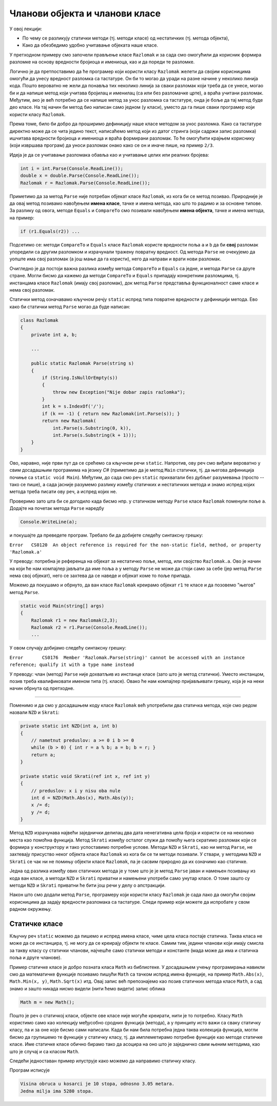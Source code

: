 Чланови објекта и чланови класе
===============================

У овој лекцији:

- По чему се разликују статички методи (тј. методи класе) од нестатичких (тј. метода објекта),
- Како да обезбедимо удобно учитавање објеката наше класе.


У претходном примеру смо започели прављење класе ``Razlomak`` и за сада смо омогућили да 
корисник формира разломке на основу вредности бројиоца и имениоца, као и да пореди те разломке. 

Логично је да претпоставимо да ће програмер који користи класу ``Razlomak`` желети да својим 
корисницима омогући да унесу вредност разломка са тастатуре. Он би то могао да уради на разне 
начине у неколико линија кода. Пошто вероватно не жели да понавља тих неколико линија за сваки 
разломак који треба да се унесе, могао би и да напише метод који учитава бројилац и именилац 
(са или без разломачке црте), а враћа учитани разломак. Међутим, ако је већ потребно да се напише 
метод за унос разломка са тастатуре, онда је боље да тај метод буде део класе. На тај начин би 
метод био написан само једном (у класи), уместо да га пише сваки програмер који користи класу 
``Razlomak``. 

Према томе, било би добро да проширимо дефиницију наше класе методом за унос разломка. Како са 
тастатуре директно може да се чита једино текст, написаћемо метод који из датог стринга (који 
садржи запис разломка) ишчитава вредности бројиоца и имениоца и враћа формирани разломак. То 
ће омогућити крајњем кориснику (који извршава програм) да уноси разломак онако како се он и 
иначе пише, на пример ``2/3``.

Идеја је да се учитавање разломака обавља као и учитавање целих или реалних бројева:

.. code-block:: csharp

    int i = int.Parse(Console.ReadLine());
    double x = double.Parse(Console.ReadLine());
    Razlomak r = Razlomak.Parse(Console.ReadLine());

Приметимо да за метод ``Parse`` није потребан објекат класе ``Razlomak``, из кога би се метод 
позивао. Природније је да овај метод позивамо навођењем **имена класе**, тачке и имена метода, 
као што то радимо и за основне типове. За разлику од овога, методе ``Equals`` и ``CompareTo`` 
смо позивали навођењем **имена објекта**, тачке и имена метода, на пример:

.. code-block:: csharp

    if (r1.Equals(r2)) ...

Подсетимо се: методи ``CompareTo`` и ``Equals`` класе ``Razlomak`` користе вредности поља ``a`` и 
``b`` да би **свој** разломак упоредили са другим разломком и израчунали тражену повратну вредност. 
Од метода ``Parse`` не очекујемо да уопште има свој разломак (а још мање да га користи), него да 
направи и врати нови разломак.

Очигледно је да постоји важна разлика између метода ``CompareTo`` и ``Equals`` са једне, и метода 
``Parse`` са друге стране. Могли бисмо да кажемо да методи ``CompareTo`` и ``Equals`` припадају 
конкретним разломцима, тј. инстанцама класе ``Razlomak`` (имају свој разломак), док метод ``Parse`` 
представља функционалност саме класе и нема свој разломак.

.. infonote::

    Метод који представља функционалност саме класе и нема свој објекат називамо **статички** метод.

    Метод који припада инстанци класе (тј. има свој објекат) називамо **нестатички** метод.

Статички метод означавамо кључном речју ``static`` испред типа повратне вредности у дефиницији 
метода. Ево како би статички метод ``Parse`` могао да буде написан:

.. code-block:: csharp

    class Razlomak
    {
        private int a, b; 
        
        ...
        
        public static Razlomak Parse(string s)
        {
            if (String.IsNullOrEmpty(s))
            {
                throw new Exception("Nije dobar zapis razlomka");
            }
            int k = s.IndexOf('/');
            if (k == -1) { return new Razlomak(int.Parse(s)); }
            return new Razlomak(
                int.Parse(s.Substring(0, k)),
                int.Parse(s.Substring(k + 1)));
        }
    }

Ово, наравно, није први пут да се срећемо са кључном речи ``static``. Напротив, ову реч смо 
виђали вероватно у свим досадашњим програмима на језику *C#* (приметимо да је метод ``Main`` 
статички, тј. да његова дефиниција почиње са ``static void Main``). Међутим, до сада смо реч 
``static`` прихватали без дубљег разумевања (просто -- тако се пише), а сада јасније разумемо 
разлику између статичких и нестатичких метода и знамо испред којих метода треба писати ову 
реч, а испред којих не.

.. suggestionnote::

    Као што је речено, метод проглашавамо за статички када му није потребан "његов" објекат. 
    Мада смо ово сад разјаснили, сигурно ће се дешавати да реч ``static`` употребимо недоследно, 
    тј. да урадимо једну од следеће две ствари: 
    
    - да у статичком методу покушамо да употребимо неког члана класе (поље, метод, својство)
    - да за објекат дате класе покушамо да позовемо неки нестатички метод те класе

    Испоставиће се да у оба случаја компајлер пријављује грешку и програм не може да се преведе 
    и покрене. Ако већ покушамо нешто бесмислено, као што је коришћење поља свог објекта из 
    статичког метода, или позив статичког метода из инстанце класе, за нас је најбоље да такав 
    покушај не прође ни компајлирање. Разумевање и исправљање оваквих синтаксних грешака може у 
    почетку да изгледа тешко, али се у ствари брзо учи и сигурно је лакше од налажења грешке 
    настале током извршавања програма.
    
    Да би нам касније било лакше да се снађемо и разумемо поруке о грешкама, добро је да их први 
    пут намерно направимо и да видимо како оне тачно изгледају, јер ћемо у првом наиласку на њих 
    лакше да их разумемо када унапред знамо у чему смо погрешили.

Проверимо зато шта би се догодило када бисмо нпр. у статичком методу ``Parse`` 
класе ``Razlomak`` поменули поље ``a``. Додајте на почетак метода ``Parse`` наредбу 

.. code-block:: csharp

    Console.WriteLine(a);

и покушајте да преведете програм. Требало би да добијете следећу синтаксну грешку:

| ``Error   CS0120  An object reference is required for the non-static field, method, or property 'Razlomak.a'``

У преводу: потребна је референца на објекат за нестатичко поље, метод, или својство ``Razlomak.a``.
Ово је начин на који ће нам  компајлер јављати да име поља ``a`` у методу ``Parse`` не може да стоји 
само за себе (јер метод ``Parse`` нема свој објекат), него се захтева да се наведе и објекат коме то 
поље припада.

Можемо да покушамо и обрнуто, да ван класе ``Razlomak`` креирамо објекат ``r1`` те класе и 
да позовемо "његов" метод ``Parse``.

.. code-block:: csharp

    static void Main(string[] args)
    {
        Razlomak r1 = new Razlomak(2,3);
        Razlomak r2 = r1.Parse(Console.ReadLine());
        ...
        
У овом случају добијамо следећу синтаксну грешку:

| ``Error	CS0176	Member 'Razlomak.Parse(string)' cannot be accessed with an instance reference; qualify it with a type name instead``

У преводу: члан (метод) ``Parse`` није дохватљив из инстанце класе (зато што је метод статички). 
Уместо инстанцом, позив треба квалификовати именом типа (тј. класе). Овако ће нам компајлер 
пријављивати грешку, која је на неки начин обрнута од претходне.

~~~~
    
Поменимо и да смо у досадашњем коду класе ``Razlomak`` већ употребили два статичка метода, 
које смо редом назвали ``NZD`` и  ``Skrati``:

.. code-block:: csharp

    private static int NZD(int a, int b)
    {
        // nametnut preduslov: a >= 0 i b >= 0
        while (b > 0) { int r = a % b; a = b; b = r; }
        return a;
    }

    private static void Skrati(ref int x, ref int y)
    {
        // preduslov: x i y nisu oba nule
        int d = NZD(Math.Abs(x), Math.Abs(y));
        x /= d;
        y /= d;
    }

Метод ``NZD`` израчунава највећи заједнички делилац два дата ненегативна цела броја и користи 
се на неколико места као помоћна функција. Метод ``Skrati`` између осталог служи да помоћу њега 
скратимо разломак који се формира у конструктору и тако успоставимо потребне услове. Методи 
``NZD`` и ``Skrati``, као ни метод ``Parse``, не захтевају присуство неког објекта класе 
``Razlomak`` из кога би се ти методи позивали. У ствари, у методима ``NZD`` и ``Skrati`` се чак 
ни не помињу објекти класе ``Razlomak``, па је сасвим природно да их означимо као статичке.

Једна од разлика између ових статичких метода је у томе што је је метод ``Parse`` јаван и намењен 
позивању из кода ван класе, а методи ``NZD`` и ``Skrati`` приватни и намењени употреби само унутар 
класе. О томе зашто су методи ``NZD`` и ``Skrati`` приватни ће бити још речи у делу о апстракцији.

Након што смо додали метод ``Parse``, програмеру који користи класу ``Razlomak`` је сада лако да 
омогући својим корисницима да задају вредности разломака са тастатуре. Следи пример који можете 
да испробате у свом радном окружењу.

.. activecode:: ucitavanje_razlomaka
    :passivecode: true
    :includesrc: src/primeri/ucitavanje_razlomaka.cs


Статичке класе
--------------

Кључну реч ``static`` можемо да пишемо и испред имена класе, чиме цела класа постаје статичка. 
Таква класа не може да се инстанцира, тј. не могу да се креирају објекти те класе. Самим тим, 
једини чланови који имају смисла за такву класу су статички чланови, најчешће само статички 
методи и константе (мада може да има и статичка поља и друге чланове). 

Пример статичке класе је добро позната класа ``Math`` из библиотеке. У досадашњем учењу 
програмирања навикли смо да математичке функције позивамо пишући ``Math`` са тачком испред 
имена функције, на пример ``Math.Abs(x)``, ``Math.Min(x, y)``, ``Math.Sqrt(x)`` итд. Овај запис 
већ препознајемо као позив статичких метода класе ``Math``, а сад знамо и зашто никада нисмо 
видели (нити ћемо видети) запис облика 

.. code-block:: csharp

    Math m = new Math();

Пошто је реч о статичкој класи, објекте ове класе није могуће креирати, нити је то потребно. 
Класу ``Math`` користимо само као колекцију међусобно сродних функција (метода), а у принципу 
исто важи са сваку статичку класу, па и за оне које бисмо сами написали. Када би нам била 
потребна једна таква колекција функција, могли бисмо да групишемо те функције у статичку класу, 
тј. да имплеметирамо потребне функције као методе статичке класе. Име статичке класе обично 
бирамо тако да асоцира на оно што је заједничко свим њеним методима, као што је случај и са 
класом ``Math``.

Следећи једноставан пример илуструје како можемо да направимо статичку класу.

.. activecode:: primer_staticke_klase
    :passivecode: true

    using System;

    public static class KonvertorDuzina
    {
        private const double jedanInc = 0.0254;
        private const double jednaStopa = 0.3048;
        private const double jedanJard = 0.9144;
        private const double jednaMilja = 1609.344;
        private const double jednaNMilja = 1852;

        public static double InciUMetre(double inc) { return inc * jedanInc; }
        public static double StopeUMetre(double stope) { return stope * jednaStopa; }
        public static double JardiUMetre(double jardi) { return jardi * jedanJard; }
        public static double MiljeUMetre(double milje) { return milje * jednaMilja; }
        public static double NautickeMiljeUMetre(double nautMilje) { return nautMilje * jednaNMilja; }
        
        public static double MetriUInce(double m) { return m / jedanInc; }
        public static double MetriUStope(double m) { return m / jednaStopa; }
        public static double MetriUJarde(double m) { return m / jedanJard; }
        public static double MetriUMilje(double m) { return m / jednaMilja; }
        public static double MetriUNautickeMilje(double m) { return m / jednaNMilja; }
    }
    class Program
    {
        static void Main(string[] args)
        {
            double hStope = 10;
            double hMetri = KonvertorDuzina.StopeUMetre(hStope);
            Console.WriteLine("Visina obruca u kosarci je {0} stopa, odnosno {1:0.00} metara.", hStope, hMetri);

            double milja = KonvertorDuzina.MiljeUMetre(1) / KonvertorDuzina.StopeUMetre(1);
            Console.WriteLine("Jedna milja ima {0} stopa.", milja);
        }
    }

Програм исписује

.. code::

    Visina obruca u kosarci je 10 stopa, odnosno 3.05 metara.
    Jedna milja ima 5280 stopa.
